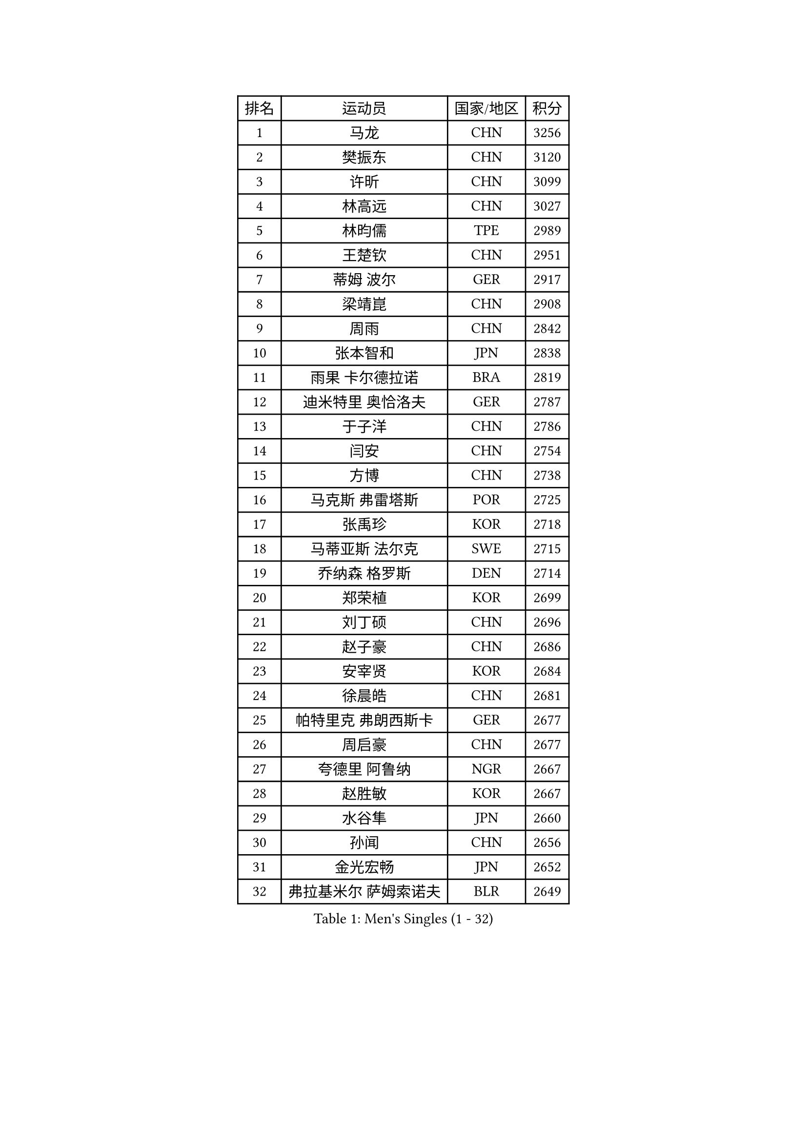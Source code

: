 
#set text(font: ("Courier New", "NSimSun"))
#figure(
  caption: "Men's Singles (1 - 32)",
    table(
      columns: 4,
      [排名], [运动员], [国家/地区], [积分],
      [1], [马龙], [CHN], [3256],
      [2], [樊振东], [CHN], [3120],
      [3], [许昕], [CHN], [3099],
      [4], [林高远], [CHN], [3027],
      [5], [林昀儒], [TPE], [2989],
      [6], [王楚钦], [CHN], [2951],
      [7], [蒂姆 波尔], [GER], [2917],
      [8], [梁靖崑], [CHN], [2908],
      [9], [周雨], [CHN], [2842],
      [10], [张本智和], [JPN], [2838],
      [11], [雨果 卡尔德拉诺], [BRA], [2819],
      [12], [迪米特里 奥恰洛夫], [GER], [2787],
      [13], [于子洋], [CHN], [2786],
      [14], [闫安], [CHN], [2754],
      [15], [方博], [CHN], [2738],
      [16], [马克斯 弗雷塔斯], [POR], [2725],
      [17], [张禹珍], [KOR], [2718],
      [18], [马蒂亚斯 法尔克], [SWE], [2715],
      [19], [乔纳森 格罗斯], [DEN], [2714],
      [20], [郑荣植], [KOR], [2699],
      [21], [刘丁硕], [CHN], [2696],
      [22], [赵子豪], [CHN], [2686],
      [23], [安宰贤], [KOR], [2684],
      [24], [徐晨皓], [CHN], [2681],
      [25], [帕特里克 弗朗西斯卡], [GER], [2677],
      [26], [周启豪], [CHN], [2677],
      [27], [夸德里 阿鲁纳], [NGR], [2667],
      [28], [赵胜敏], [KOR], [2667],
      [29], [水谷隼], [JPN], [2660],
      [30], [孙闻], [CHN], [2656],
      [31], [金光宏畅], [JPN], [2652],
      [32], [弗拉基米尔 萨姆索诺夫], [BLR], [2649],
    )
  )#pagebreak()

#set text(font: ("Courier New", "NSimSun"))
#figure(
  caption: "Men's Singles (33 - 64)",
    table(
      columns: 4,
      [排名], [运动员], [国家/地区], [积分],
      [33], [#text(gray, "郑培峰")], [CHN], [2628],
      [34], [#text(gray, "丁祥恩")], [KOR], [2628],
      [35], [托米斯拉夫 普卡], [CRO], [2620],
      [36], [克里斯坦 卡尔松], [SWE], [2615],
      [37], [卢文 菲鲁斯], [GER], [2613],
      [38], [薛飞], [CHN], [2611],
      [39], [神巧也], [JPN], [2609],
      [40], [吉村真晴], [JPN], [2599],
      [41], [#text(gray, "马特")], [CHN], [2595],
      [42], [陈建安], [TPE], [2595],
      [43], [#text(gray, "大岛祐哉")], [JPN], [2588],
      [44], [吉村和弘], [JPN], [2587],
      [45], [及川瑞基], [JPN], [2587],
      [46], [李尚洙], [KOR], [2585],
      [47], [#text(gray, "朱霖峰")], [CHN], [2582],
      [48], [艾曼纽 莱贝松], [FRA], [2580],
      [49], [达科 约奇克], [SLO], [2576],
      [50], [HIRANO Yuki], [JPN], [2571],
      [51], [丹羽孝希], [JPN], [2569],
      [52], [庄智渊], [TPE], [2557],
      [53], [西蒙 高兹], [FRA], [2557],
      [54], [亚历山大 希巴耶夫], [RUS], [2556],
      [55], [特鲁斯 莫雷加德], [SWE], [2553],
      [56], [林钟勋], [KOR], [2551],
      [57], [田中佑汰], [JPN], [2551],
      [58], [TAKAKIWA Taku], [JPN], [2549],
      [59], [王臻], [CAN], [2549],
      [60], [安东 卡尔伯格], [SWE], [2542],
      [61], [贝内迪克特 杜达], [GER], [2541],
      [62], [宇田幸矢], [JPN], [2539],
      [63], [PISTEJ Lubomir], [SVK], [2539],
      [64], [ZHAI Yujia], [DEN], [2537],
    )
  )#pagebreak()

#set text(font: ("Courier New", "NSimSun"))
#figure(
  caption: "Men's Singles (65 - 96)",
    table(
      columns: 4,
      [排名], [运动员], [国家/地区], [积分],
      [65], [吉田雅己], [JPN], [2535],
      [66], [利亚姆 皮切福德], [ENG], [2531],
      [67], [GERELL Par], [SWE], [2528],
      [68], [森园政崇], [JPN], [2526],
      [69], [WALTHER Ricardo], [GER], [2525],
      [70], [寇磊], [UKR], [2522],
      [71], [周恺], [CHN], [2521],
      [72], [汪洋], [SVK], [2519],
      [73], [黄镇廷], [HKG], [2518],
      [74], [雅克布 迪亚斯], [POL], [2517],
      [75], [PARK Ganghyeon], [KOR], [2516],
      [76], [WEI Shihao], [CHN], [2515],
      [77], [徐瑛彬], [CHN], [2513],
      [78], [PERSSON Jon], [SWE], [2512],
      [79], [GNANASEKARAN Sathiyan], [IND], [2510],
      [80], [上田仁], [JPN], [2508],
      [81], [基里尔 斯卡奇科夫], [RUS], [2507],
      [82], [赵大成], [KOR], [2506],
      [83], [PLETEA Cristian], [ROU], [2505],
      [84], [#text(gray, "KORIYAMA Hokuto")], [JPN], [2501],
      [85], [卡纳克 贾哈], [USA], [2498],
      [86], [帕纳吉奥迪斯 吉奥尼斯], [GRE], [2497],
      [87], [牛冠凯], [CHN], [2492],
      [88], [徐海东], [CHN], [2492],
      [89], [向鹏], [CHN], [2491],
      [90], [詹斯 伦德奎斯特], [SWE], [2491],
      [91], [塞德里克 纽廷克], [BEL], [2487],
      [92], [DRINKHALL Paul], [ENG], [2486],
      [93], [村松雄斗], [JPN], [2484],
      [94], [WANG Zengyi], [POL], [2474],
      [95], [LIU Yebo], [CHN], [2474],
      [96], [巴斯蒂安 斯蒂格], [GER], [2468],
    )
  )#pagebreak()

#set text(font: ("Courier New", "NSimSun"))
#figure(
  caption: "Men's Singles (97 - 128)",
    table(
      columns: 4,
      [排名], [运动员], [国家/地区], [积分],
      [97], [HWANG Minha], [KOR], [2461],
      [98], [罗伯特 加尔多斯], [AUT], [2461],
      [99], [沙拉特 卡马尔 阿昌塔], [IND], [2460],
      [100], [MONTEIRO Joao], [POR], [2456],
      [101], [户上隼辅], [JPN], [2449],
      [102], [NORDBERG Hampus], [SWE], [2446],
      [103], [#text(gray, "金珉锡")], [KOR], [2438],
      [104], [诺沙迪 阿拉米扬], [IRI], [2438],
      [105], [安德烈 加奇尼], [CRO], [2435],
      [106], [SIPOS Rares], [ROU], [2434],
      [107], [WU Jiaji], [DOM], [2431],
      [108], [ROBLES Alvaro], [ESP], [2430],
      [109], [MATSUDAIRA Kenji], [JPN], [2429],
      [110], [邱党], [GER], [2423],
      [111], [GERALDO Joao], [POR], [2423],
      [112], [松平健太], [JPN], [2422],
      [113], [奥马尔 阿萨尔], [EGY], [2421],
      [114], [#text(gray, "SEO Hyundeok")], [KOR], [2420],
      [115], [SALIFOU Abdel-Kader], [BEN], [2420],
      [116], [PENG Wang-Wei], [TPE], [2420],
      [117], [GHOSH Soumyajit], [IND], [2419],
      [118], [YU Heyi], [CHN], [2419],
      [119], [ARINOBU Taimu], [JPN], [2415],
      [120], [MACHI Asuka], [JPN], [2414],
      [121], [OUAICHE Stephane], [ALG], [2414],
      [122], [斯蒂芬 门格尔], [GER], [2406],
      [123], [哈米特 德赛], [IND], [2405],
      [124], [廖振珽], [TPE], [2404],
      [125], [MADRID Marcos], [MEX], [2402],
      [126], [ORT Kilian], [GER], [2400],
      [127], [HABESOHN Daniel], [AUT], [2400],
      [128], [KATSMAN Lev], [RUS], [2399],
    )
  )